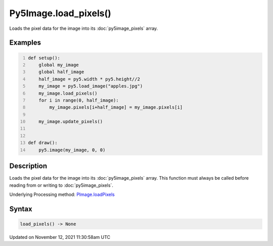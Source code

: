 Py5Image.load_pixels()
======================

Loads the pixel data for the image into its :doc:`py5image_pixels` array.

Examples
--------

.. raw:: html

    <div class="example-table">

.. raw:: html

    <div class="example-row"><div class="example-cell-image">

.. image:: /images/reference/Py5Image_load_pixels_0.png
    :alt: example picture for load_pixels()

.. raw:: html

    </div><div class="example-cell-code">

.. code:: python
    :number-lines:

    def setup():
        global my_image
        global half_image
        half_image = py5.width * py5.height//2
        my_image = py5.load_image("apples.jpg")
        my_image.load_pixels()
        for i in range(0, half_image):
            my_image.pixels[i+half_image] = my_image.pixels[i]

        my_image.update_pixels()


    def draw():
        py5.image(my_image, 0, 0)

.. raw:: html

    </div></div>

.. raw:: html

    </div>

Description
-----------

Loads the pixel data for the image into its :doc:`py5image_pixels` array. This function must always be called before reading from or writing to :doc:`py5image_pixels`.

Underlying Processing method: `PImage.loadPixels <https://processing.org/reference/PImage_loadPixels_.html>`_

Syntax
------

.. code:: python

    load_pixels() -> None

Updated on November 12, 2021 11:30:58am UTC

